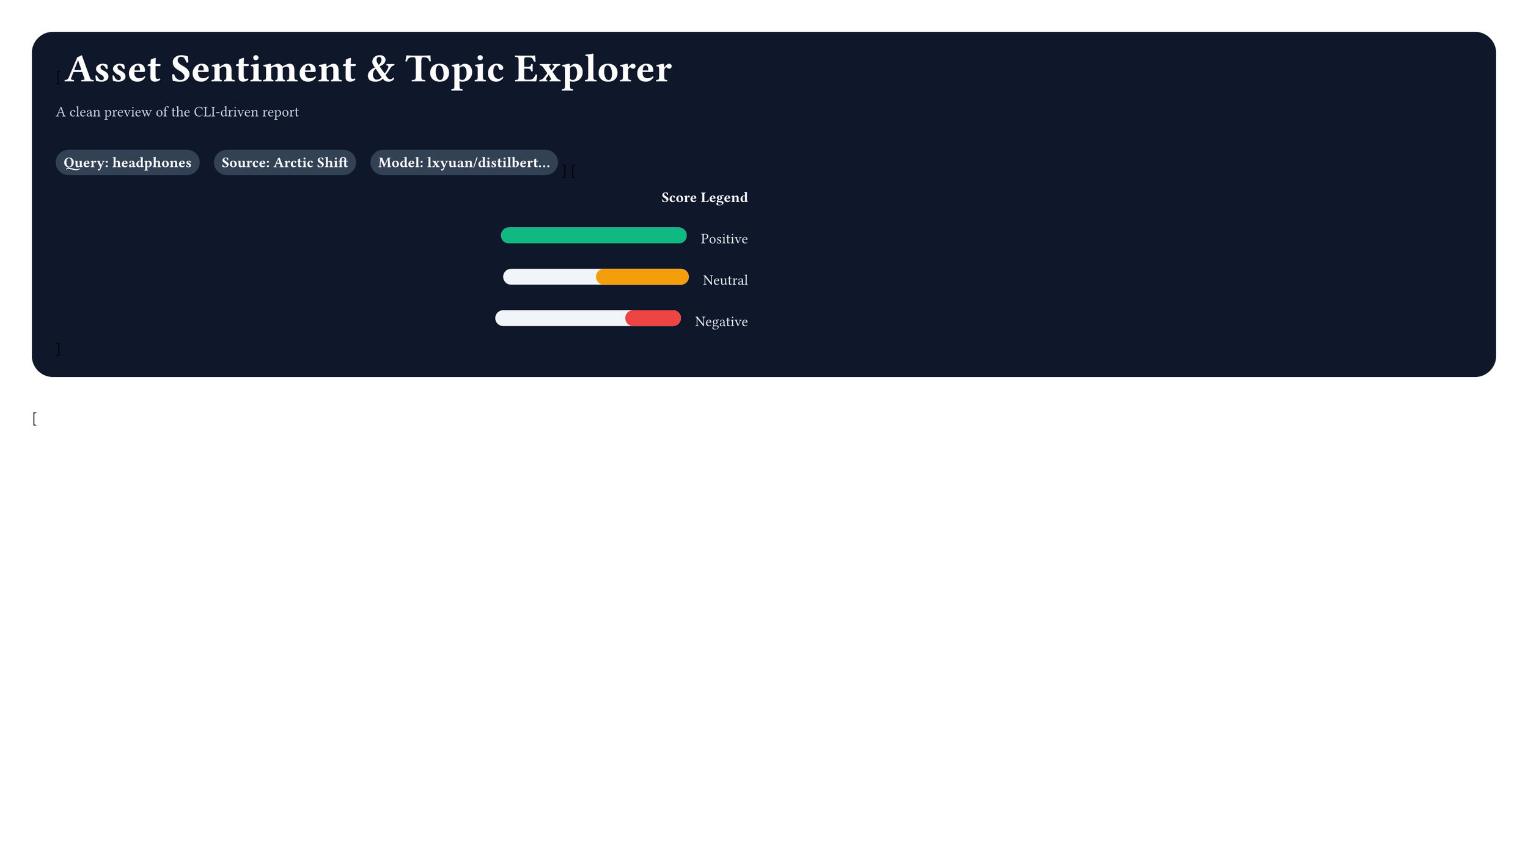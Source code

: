 #set page(width: 16in, height: 9in, margin: 24pt)
#set heading(numbering: none)
#set par(justify: false)

// Styled "vision" for: Asset Sentiment & Topic Explorer
// Focus: clear layout, color, and simple visuals (bars/pills)

// Palette
#let slate_900 = rgb(15, 23, 42)
#let slate_700 = rgb(51, 65, 85)
#let slate_600 = rgb(71, 85, 105)
#let slate_200 = rgb(226, 232, 240)
#let slate_100 = rgb(241, 245, 249)
#let white = rgb(255, 255, 255)

#let emerald = rgb(16, 185, 129)
#let amber = rgb(245, 158, 11)
#let rose = rgb(239, 68, 68)
#let blue = rgb(59, 130, 246)

// Helpers
#let pill(label, bg: slate_100, fg: slate_700) = box(
  inset: 6pt,
  radius: 9999pt,
  fill: bg,
  stroke: none,
)[
  #text(fill: fg, weight: 600)[#label]
]

#let card(title, body) = box(
  fill: white,
  radius: 12pt,
  stroke: slate_200,
  inset: 14pt,
)[
  #text(size: 16pt, weight: 700, fill: slate_700)[#title]
  #v(8pt)
  #body
]

#let bar_abs(fillw, base: 260pt, h: 12pt, col: blue) = box(
  width: base,
  height: h,
  fill: slate_100,
  radius: 8pt,
  inset: 0pt,
)[
  #box(width: fillw, height: h, fill: col, radius: 8pt)[]
]

#let verdict_chip(v) = if v == "Positive" {
  pill("Positive", bg: rgb(236, 253, 245), fg: emerald)
} else if v == "Negative" {
  pill("Negative", bg: rgb(254, 242, 242), fg: rose)
} else {
  pill("Neutral", bg: rgb(255, 251, 235), fg: amber)
}

// Header / Hero band
#box(fill: slate_900, radius: 16pt, inset: 18pt)[
  #columns(2, gutter: 24pt)[
    [
      #text(size: 30pt, weight: 800, fill: white)[Asset Sentiment & Topic Explorer]
      #v(6pt)
      #text(fill: rgb(203, 213, 225))[A clean preview of the CLI-driven report]
      #v(12pt)
      #pill("Query: headphones", bg: rgb(51, 65, 85), fg: white) #h(8pt)
      #pill("Source: Arctic Shift", bg: rgb(51, 65, 85), fg: white) #h(8pt)
      #pill("Model: lxyuan/distilbert...", bg: rgb(51, 65, 85), fg: white)
    ]
    [
      #align(right)[
        #text(weight: 700, fill: white)[Score Legend]
        #v(6pt)
        #bar_abs(140pt, base: 140pt, col: emerald) #h(8pt) #text(fill: rgb(226, 232, 240))[Positive]
        #v(6pt)
        #bar_abs(70pt, base: 140pt, col: amber) #h(8pt) #text(fill: rgb(226, 232, 240))[Neutral]
        #v(6pt)
        #bar_abs(42pt, base: 140pt, col: rose) #h(8pt) #text(fill: rgb(226, 232, 240))[Negative]
      ]
    ]
  ]
]

#v(14pt)

// Body layout
#columns(2, gutter: 24pt)[
  [
    // Brand card with structured rows
    #let brand_row(name, avg, mentions, verdict, widthpt, col) = box(inset: 0pt)[
      #text(weight: 700, fill: slate_700)[#name] #h(8pt) #verdict_chip(verdict)
      #v(4pt)
      #bar_abs(widthpt, base: 220pt, col: col)
      #v(2pt)
      #text(size: 10pt, fill: slate_600)[avg: #avg — mentions: #mentions]
      #v(8pt)
      #box(width: 100%, height: 1pt, fill: slate_200)[]
      #v(8pt)
    ]

    #card("Brand Summary (Averaged Sentiment)", [
      #text(fill: slate_600)[Averaged scores in [-1, 1] over all mentions.]
      #v(10pt)
      #brand_row("Sony", 0.62, 1250, "Positive", 161pt, emerald)
      #brand_row("Bose", 0.48, 980, "Positive", 125pt, emerald)
      #brand_row("Apple AirPods Max", 0.15, 540, "Neutral", 150pt, amber)
      #brand_row("JBL", -0.12, 610, "Negative", 114pt, rose)
      #brand_row("Sennheiser", 0.41, 430, "Positive", 182pt, emerald)
    ])
  ]
  [
    #card("Product Drill-down: JBL Tune 760NC", [
      #pill("Overall: -0.12 Negative", bg: rgb(254, 242, 242), fg: rose) #h(8pt)
      #pill("Mentions: 610")
      #v(12pt)

      #text(weight: 700, fill: slate_700)[Top Topics]
      #v(6pt)
      // Topics with bars
      #text(fill: slate_700)[1. Audio issues — 24%]
      #bar_abs(62pt, base: 260pt, col: rose)
      #v(6pt)

      #text(fill: slate_700)[2. Comfort — 18%]
      #bar_abs(47pt, base: 260pt, col: amber)
      #v(6pt)

      #text(fill: slate_700)[3. Battery — 15%]
      #bar_abs(39pt, base: 260pt, col: blue)
      #v(6pt)

      #text(fill: slate_700)[4. Connectivity — 13%]
      #bar_abs(34pt, base: 260pt, col: blue)
      #v(6pt)

      #text(fill: slate_700)[5. ANC performance — 12%]
      #bar_abs(31pt, base: 260pt, col: amber)

      #v(12pt)
      #text(weight: 700, fill: slate_700)[Bad Points]
      #v(4pt)
      #text(fill: slate_600)[• “Audio crackles at higher volume during calls.”]
      #text(fill: slate_600)[• “Bluetooth drops occasionally when walking.”]
      #text(fill: slate_600)[• “ANC is okay but struggles on flights.”]

      #v(10pt)
      #text(weight: 700, fill: slate_700)[Good Points]
      #v(4pt)
      #text(fill: slate_600)[• “Battery lasts all week with daily commute.”]
      #text(fill: slate_600)[• “Lightweight and comfortable for long sessions.”]
      #text(fill: slate_600)[• “Quick pair works reliably with Android.”]
    ])
  ]
]

#v(12pt)

// Footer
#align(center)[
  #text(size: 10pt, fill: slate_600)[CLI flow: `pams-sentiment headphones` → select brand → `--brand JBL`]
]
